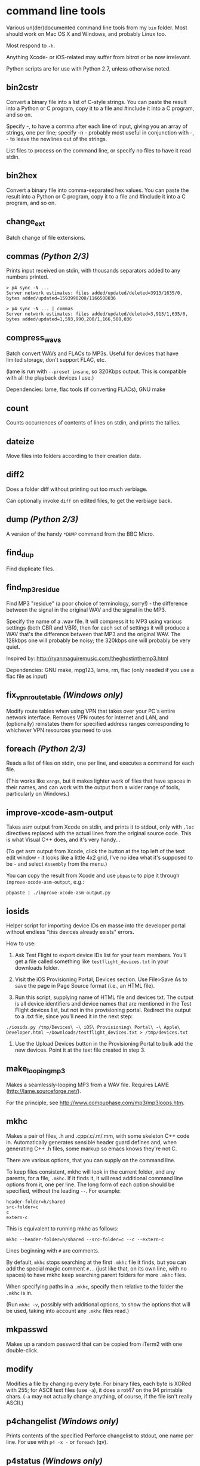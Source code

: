 * command line tools

Various un(der)documented command line tools from my =bin= folder.
Most should work on Mac OS X and Windows, and probably Linux too.

Most respond to =-h=.

Anything Xcode- or iOS-related may suffer from bitrot or be now
irrelevant.

Python scripts are for use with Python 2.7, unless otherwise noted.

** bin2cstr

Convert a binary file into a list of C-style strings. You can paste
the result into a Python or C program, copy it to a file and #include
it into a C program, and so on.

Specify -, to have a comma after each line of input, giving you an
array of strings, one per line; specify -n - probably most useful in
conjunction with -, - to leave the newlines out of the strings.

List files to process on the command line, or specify no files to have
it read stdin.

** bin2hex

Convert a binary file into comma-separated hex values. You can paste
the result into a Python or C program, copy it to a file and #include
it into a C program, and so on.

** change_ext

Batch change of file extensions.

** commas /(Python 2/3)/

Prints input received on stdin, with thousands separators added to any
numbers printed.

: > p4 sync -N ...
: Server network estimates: files added/updated/deleted=3913/1635/0, bytes added/updated=1593990200/1166508036
:
: > p4 sync -N ... | commas
: Server network estimates: files added/updated/deleted=3,913/1,635/0, bytes added/updated=1,593,990,200/1,166,508,036

** compress_wavs

Batch convert WAVs and FLACs to MP3s. Useful for devices that have
limited storage, don't support FLAC, etc.

(lame is run with =--preset insane=, so 320Kbps output. This is
compatible with all the playback devices I use.)

Dependencies: lame, flac tools (if converting FLACs), GNU make

** count

Counts occurrences of contents of lines on stdin, and prints the
tallies.

** dateize

Move files into folders according to their creation date.

** diff2

Does a folder diff without printing out too much verbiage.

Can optionally invoke =diff= on edited files, to get the verbiage
back.

** dump /(Python 2/3)/

A version of the handy =*DUMP= command from the BBC Micro.

** find_dup

Find duplicate files.

** find_mp3_residue

Find MP3 "residue" (a poor choice of terminology, sorry!) - the
difference between the signal in the original WAV and the signal in
the MP3.

Specify the name of a .wav file. It will compress it to MP3 using
various settings (both CBR and VBR), then for each set of settings it
will produce a WAV that's the difference between that MP3 and the
original WAV. The 128kbps one will probably be noisy; the 320kbps one
will probably be very quiet.

Inspired by: http://ryanmaguiremusic.com/theghostinthemp3.html

Dependencies: GNU make, mpg123, lame, rm, flac (only needed if you use
a flac file as input)

** fix_vpn_route_table /(Windows only)/

Modify route tables when using VPN that takes over your PC's entire
network interface. Removes VPN routes for internet and LAN, and
(optionally) reinstates them for specified address ranges
corresponding to whichever VPN resources you need to use.

** foreach /(Python 2/3)/

Reads a list of files on stdin, one per line, and executes a command
for each file.

(This works like =xargs=, but it makes lighter work of files that have
spaces in their names, and can work with the output from a wider range
of tools, particularly on Windows.)

** improve-xcode-asm-output

Takes asm output from Xcode on stdin, and prints it to stdout, only
with =.loc= directives replaced with the actual lines from the
original source code. This is what Visual C++ does, and it's very
handy...

(To get asm output from Xcode, click the button at the top left of the
text edit window - it looks like a little 4x2 grid, I've no idea what
it's supposed to be - and select =Assembly= from the menu.)

You can copy the result from Xcode and use =pbpaste= to pipe it
through =improve-xcode-asm-output=, e.g.:

: pbpaste | ./improve-xcode-asm-output.py

** iosids

Helper script for importing device IDs en masse into the developer
portal without endless "this devices already exists" errors.

How to use:

1. Ask Test Flight to export device IDs list for your team
   members. You'll get a file called something like
   =testflight_devices.txt= in your downloads folder.

2. Visit the iOS Provisioning Portal, Devices section. Use File>Save
   As to save the page in Page Source format (i.e., an HTML file).

3. Run this script, supplying name of HTML file and devices txt. The
   output is all device identifiers and device names that are
   mentioned in the Test Flight devices list, but not in the
   provisioning portal. Redirect the output to a .txt file, since
   you'll need it in the next step:

: ./iosids.py /tmp/Devices\ -\ iOS\ Provisioning\ Portal\ -\ Apple\ Developer.html ~/Downloads/testflight_devices.txt > /tmp/devices.txt

4. Use the Upload Devices button in the Provisioning Portal to bulk
   add the new devices. Point it at the text file created in step 3.

** make_looping_mp3

Makes a seamlessly-looping MP3 from a WAV file. Requires LAME
([[http://lame.sourceforge.net/]]).

For the principle, see [[http://www.compuphase.com/mp3/mp3loops.htm]].

** mkhc

Makes a pair of files, .h and .cpp/.c/.m/.mm, with some skeleton C++
code in. Automatically generates sensible header guard defines and,
when generating C++ .h files, some markup so emacs knows they're not
C.

There are various options, that you can supply on the command line.

To keep files consistent, mkhc will look in the current folder, and
any parents, for a file, =.mkhc=. If it finds it, it will read
additional command line options from it, one per line. The long form
of each option should be specified, without the leading =--=. For
example:

: header-folder=h/shared
: src-folder=c
: c
: extern-c

This is equivalent to running mkhc as follows:

: mkhc --header-folder=h/shared --src-folder=c --c --extern-c

Lines beginning with =#= are comments.

By default, =mkhc= stops searching at the first =.mkhc= file it finds,
but you can add the special magic comment =#..= (just like that, on
its own line, with no spaces) to have mkhc keep searching parent
folders for more =.mkhc= files.

When specifying paths in a =.mkhc=, specify them relative to the
folder the =.mkhc= is in.

(Run =mkhc -v=, possibly with additional options, to show the options
that will be used, taking into account any =.mkhc= files read.)

** mkpasswd

Makes up a random password that can be copied from iTerm2 with one
double-click.

** modify

Modifies a file by changing every byte. For binary files, each byte is
XORed with 255; for ASCII text files (use =-a=), it does a rot47 on
the 94 printable chars. (=-a= may not actually change anything, of
course, if the file isn't really ASCII.)

** p4changelist /(Windows only)/

Prints contents of the specified Perforce changelist to stdout, one
name per line. For use with =p4 -x -= or =foreach= (qv).

** p4status /(Windows only)/

Like p4 status, but much quicker, because it assumes read-only files
haven't been edited. Can produce output in a format suitable for =p4
-x -= or =foreach= (qv).

** picsplit

Splits an image into equally-sized tiles, possibly after removing
border regions based on alpha channel. The tiles can optionally be
generated overlapping, to avoid gaps due to transformation
inaccuracies.

Dependencies: PIL

** pmacs /(Python 2/3)/

Sends stdin to emacs via =emacsclient=, so you can use emacs as the
target of pipes.

If using recentf, add the following to your =.emacs=:

: (add-to-list 'recentf-exclude "pmacs\\.[0-9]+\\.dat$")

** relocate_prg

Converts an Atari ST GEMDOS format executable file (.PRG/.TOS/.TTP)
into a memory image suitable for use by a disassembler. It loads the
program in, relocates it, puts the zero-filled BSS in the right place,
then saves the result. Have your disassembler start from the first
byte (which is the usual =BRA *+$1E=).

** svnsync_remote /(OS X/Unix only)/

Does an =svnsync= from a remote repo.

** symcrash

Symbolicates a crash log from the iPhone. Apple supply a perl script
to do this, but it relies on spotlight having indexed the dSYM folders
for the binaries. It never seems to do that on my system, so the
script always fails. I believe you can use Xcode to do it, too. But I
don't like perl, and I don't like Xcode.

=symcrash= uses spotlight to search for dSYM files by file name, which
appears to be perfectly reliable, then looks through all the dSYMs
found to find the one for the binary in question.

(=symcrash= does not support as many different kinds of crash log
types as Apple's perl script.)

** TextScripts/

Various text-processing scripts for use with a text editor.

For emacs, use =M-x shell-command-on-region=.

For Xcode 4.x, use my UserScripts fixin from
[[https://github.com/davekeck/Xcode-4-Fixins]].

For Visual Studio 2012 and later, use my VSScripts addin from
[[https://github.com/tom-seddon/VSScripts]].

** tma /(OS X only?/)

Analyze Time Machine backups. There are various options, but just run
it like this, from your Time Machine backups folder:

: tma -wum

This tells you how the most recent backup differed from the
penultimate one. Handy if Time Machine backs up a ton of stuff, and
you're not sure why.

** vsoutput /(Python 3)/

Handle Visual Studio multithreaded build output.

** wavdump

Lists WAV file chunks. Pretty-prints chunks it knows about.


* third party

See each file for the licence.

** img_fingerprint, pdb_fingerprint_from_img

See https://github.com/chromium/chromium/tree/master/tools/symsrc

** pefile

https://github.com/erocarrera/pefile

* half baked/WIP

Written with the intent of being useful, but, for now, at your own
risk...

** dmp_modules /(Windows only)/

Invokes [[https://docs.microsoft.com/en-us/windows-hardware/drivers/debugger/debugger-download-tools][=cdb=]] to print a list of the modules in a Windows .dmp file.

** find_exe_or_pdb

Finds a Windows .exe or .pdb by embedded timestamp in a folder
structure. This is the info used to find the .pdb that matches a .exe;
when you have one of the pair, this might help you find the other.

For a bit more about this, see
http://www.debuginfo.com/articles/debuginfomatch.html

** pdb_info

Print some info about a .pdb file.

For an overview of the pdb format, see
https://llvm.org/docs/PDB/MsfFile.html

** pe_header

Print some stuff - though not much, at least yet - from an EXE header.

This is a tiny little bit like =dumpbin /headers EXE= in a Visual
Studio command prompt, but the output is a compact, one-line format,
for easier interop with =grep= or =findstr=.

For an overview of the PE format, see
https://en.wikipedia.org/wiki/Portable_Executable
